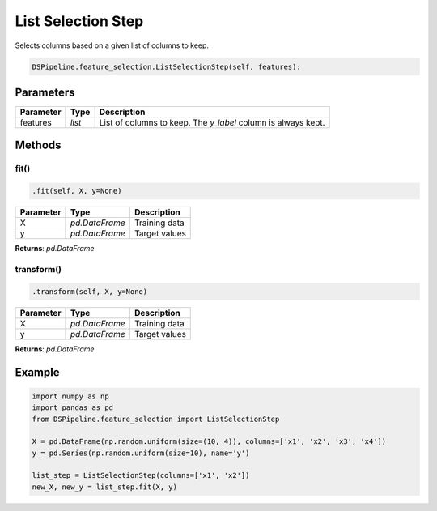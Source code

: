 List Selection Step
===================

Selects columns based on a given list of columns to keep.


.. code-block:: python

    DSPipeline.feature_selection.ListSelectionStep(self, features):

Parameters
----------

+---------------+----------+----------------------------------------------------------------+
| **Parameter** | **Type** | **Description**                                                |
+===============+==========+================================================================+
| features      | *list*   | List of columns to keep. The *y_label* column is always kept.  |
+---------------+----------+----------------------------------------------------------------+


Methods
-------

fit()
``````

.. code-block:: python

    .fit(self, X, y=None)

+---------------+----------------+-----------------+
| **Parameter** | **Type**       | **Description** |
+===============+================+=================+
| X             | *pd.DataFrame* | Training data   |
+---------------+----------------+-----------------+
| y             | *pd.DataFrame* | Target values   |
+---------------+----------------+-----------------+

**Returns**: *pd.DataFrame*

transform()
````````````

.. code-block:: python

    .transform(self, X, y=None)

+----------------+----------------+-----------------+
| **Parameter**  | **Type**       | **Description** |
+================+================+=================+
| X              | *pd.DataFrame* | Training data   |
+----------------+----------------+-----------------+
| y              | *pd.DataFrame* | Target values   |
+----------------+----------------+-----------------+

**Returns**: *pd.DataFrame*


Example
-------

.. code-block:: python

    import numpy as np
    import pandas as pd
    from DSPipeline.feature_selection import ListSelectionStep

    X = pd.DataFrame(np.random.uniform(size=(10, 4)), columns=['x1', 'x2', 'x3', 'x4'])
    y = pd.Series(np.random.uniform(size=10), name='y')

    list_step = ListSelectionStep(columns=['x1', 'x2'])
    new_X, new_y = list_step.fit(X, y)
